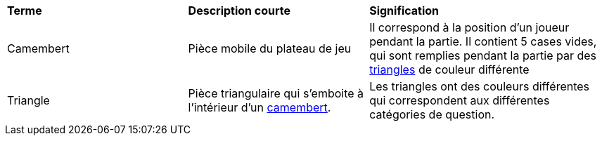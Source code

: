 
[.small]
[width="100%",cols="30%,30%,40%",]
|===
|*Terme*
|*Description courte*
|*Signification*


| [#camembert]#Camembert#
| Pièce mobile du plateau de jeu
| Il correspond à la position d'un joueur pendant la partie. 
Il contient 5 cases vides, qui sont remplies pendant la partie par des <<triangle, triangles>> de couleur différente

| [#triangle]#Triangle#
| Pièce triangulaire qui s'emboite à l'intérieur d'un <<camembert, camembert>>.
| Les triangles ont des couleurs différentes qui correspondent aux différentes catégories de question.

|===
